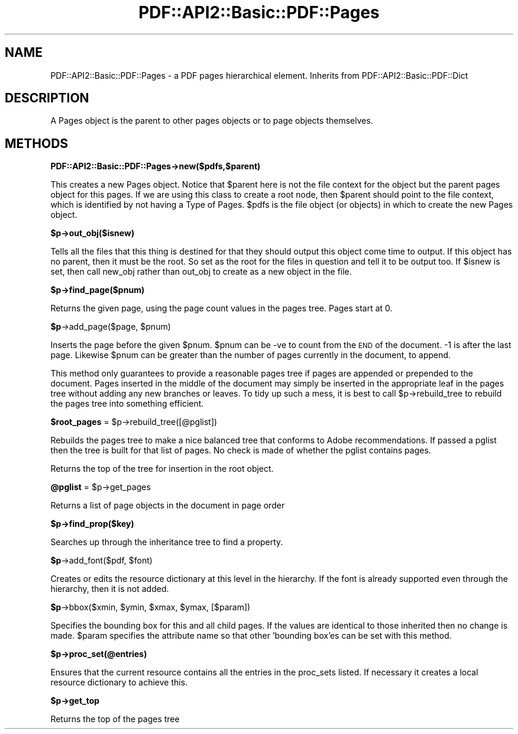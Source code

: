 .\" Automatically generated by Pod::Man 2.16 (Pod::Simple 3.05)
.\"
.\" Standard preamble:
.\" ========================================================================
.de Sh \" Subsection heading
.br
.if t .Sp
.ne 5
.PP
\fB\\$1\fR
.PP
..
.de Sp \" Vertical space (when we can't use .PP)
.if t .sp .5v
.if n .sp
..
.de Vb \" Begin verbatim text
.ft CW
.nf
.ne \\$1
..
.de Ve \" End verbatim text
.ft R
.fi
..
.\" Set up some character translations and predefined strings.  \*(-- will
.\" give an unbreakable dash, \*(PI will give pi, \*(L" will give a left
.\" double quote, and \*(R" will give a right double quote.  \*(C+ will
.\" give a nicer C++.  Capital omega is used to do unbreakable dashes and
.\" therefore won't be available.  \*(C` and \*(C' expand to `' in nroff,
.\" nothing in troff, for use with C<>.
.tr \(*W-
.ds C+ C\v'-.1v'\h'-1p'\s-2+\h'-1p'+\s0\v'.1v'\h'-1p'
.ie n \{\
.    ds -- \(*W-
.    ds PI pi
.    if (\n(.H=4u)&(1m=24u) .ds -- \(*W\h'-12u'\(*W\h'-12u'-\" diablo 10 pitch
.    if (\n(.H=4u)&(1m=20u) .ds -- \(*W\h'-12u'\(*W\h'-8u'-\"  diablo 12 pitch
.    ds L" ""
.    ds R" ""
.    ds C` ""
.    ds C' ""
'br\}
.el\{\
.    ds -- \|\(em\|
.    ds PI \(*p
.    ds L" ``
.    ds R" ''
'br\}
.\"
.\" Escape single quotes in literal strings from groff's Unicode transform.
.ie \n(.g .ds Aq \(aq
.el       .ds Aq '
.\"
.\" If the F register is turned on, we'll generate index entries on stderr for
.\" titles (.TH), headers (.SH), subsections (.Sh), items (.Ip), and index
.\" entries marked with X<> in POD.  Of course, you'll have to process the
.\" output yourself in some meaningful fashion.
.ie \nF \{\
.    de IX
.    tm Index:\\$1\t\\n%\t"\\$2"
..
.    nr % 0
.    rr F
.\}
.el \{\
.    de IX
..
.\}
.\"
.\" Accent mark definitions (@(#)ms.acc 1.5 88/02/08 SMI; from UCB 4.2).
.\" Fear.  Run.  Save yourself.  No user-serviceable parts.
.    \" fudge factors for nroff and troff
.if n \{\
.    ds #H 0
.    ds #V .8m
.    ds #F .3m
.    ds #[ \f1
.    ds #] \fP
.\}
.if t \{\
.    ds #H ((1u-(\\\\n(.fu%2u))*.13m)
.    ds #V .6m
.    ds #F 0
.    ds #[ \&
.    ds #] \&
.\}
.    \" simple accents for nroff and troff
.if n \{\
.    ds ' \&
.    ds ` \&
.    ds ^ \&
.    ds , \&
.    ds ~ ~
.    ds /
.\}
.if t \{\
.    ds ' \\k:\h'-(\\n(.wu*8/10-\*(#H)'\'\h"|\\n:u"
.    ds ` \\k:\h'-(\\n(.wu*8/10-\*(#H)'\`\h'|\\n:u'
.    ds ^ \\k:\h'-(\\n(.wu*10/11-\*(#H)'^\h'|\\n:u'
.    ds , \\k:\h'-(\\n(.wu*8/10)',\h'|\\n:u'
.    ds ~ \\k:\h'-(\\n(.wu-\*(#H-.1m)'~\h'|\\n:u'
.    ds / \\k:\h'-(\\n(.wu*8/10-\*(#H)'\z\(sl\h'|\\n:u'
.\}
.    \" troff and (daisy-wheel) nroff accents
.ds : \\k:\h'-(\\n(.wu*8/10-\*(#H+.1m+\*(#F)'\v'-\*(#V'\z.\h'.2m+\*(#F'.\h'|\\n:u'\v'\*(#V'
.ds 8 \h'\*(#H'\(*b\h'-\*(#H'
.ds o \\k:\h'-(\\n(.wu+\w'\(de'u-\*(#H)/2u'\v'-.3n'\*(#[\z\(de\v'.3n'\h'|\\n:u'\*(#]
.ds d- \h'\*(#H'\(pd\h'-\w'~'u'\v'-.25m'\f2\(hy\fP\v'.25m'\h'-\*(#H'
.ds D- D\\k:\h'-\w'D'u'\v'-.11m'\z\(hy\v'.11m'\h'|\\n:u'
.ds th \*(#[\v'.3m'\s+1I\s-1\v'-.3m'\h'-(\w'I'u*2/3)'\s-1o\s+1\*(#]
.ds Th \*(#[\s+2I\s-2\h'-\w'I'u*3/5'\v'-.3m'o\v'.3m'\*(#]
.ds ae a\h'-(\w'a'u*4/10)'e
.ds Ae A\h'-(\w'A'u*4/10)'E
.    \" corrections for vroff
.if v .ds ~ \\k:\h'-(\\n(.wu*9/10-\*(#H)'\s-2\u~\d\s+2\h'|\\n:u'
.if v .ds ^ \\k:\h'-(\\n(.wu*10/11-\*(#H)'\v'-.4m'^\v'.4m'\h'|\\n:u'
.    \" for low resolution devices (crt and lpr)
.if \n(.H>23 .if \n(.V>19 \
\{\
.    ds : e
.    ds 8 ss
.    ds o a
.    ds d- d\h'-1'\(ga
.    ds D- D\h'-1'\(hy
.    ds th \o'bp'
.    ds Th \o'LP'
.    ds ae ae
.    ds Ae AE
.\}
.rm #[ #] #H #V #F C
.\" ========================================================================
.\"
.IX Title "PDF::API2::Basic::PDF::Pages 3"
.TH PDF::API2::Basic::PDF::Pages 3 "2013-01-20" "perl v5.10.0" "User Contributed Perl Documentation"
.\" For nroff, turn off justification.  Always turn off hyphenation; it makes
.\" way too many mistakes in technical documents.
.if n .ad l
.nh
.SH "NAME"
PDF::API2::Basic::PDF::Pages \- a PDF pages hierarchical element. Inherits from PDF::API2::Basic::PDF::Dict
.SH "DESCRIPTION"
.IX Header "DESCRIPTION"
A Pages object is the parent to other pages objects or to page objects
themselves.
.SH "METHODS"
.IX Header "METHODS"
.Sh "PDF::API2::Basic::PDF::Pages\->new($pdfs,$parent)"
.IX Subsection "PDF::API2::Basic::PDF::Pages->new($pdfs,$parent)"
This creates a new Pages object. Notice that \f(CW$parent\fR here is not the
file context for the object but the parent pages object for this
pages. If we are using this class to create a root node, then \f(CW$parent\fR
should point to the file context, which is identified by not having a
Type of Pages.  \f(CW$pdfs\fR is the file object (or objects) in which to
create the new Pages object.
.ie n .Sh "$p\->out_obj($isnew)"
.el .Sh "\f(CW$p\fP\->out_obj($isnew)"
.IX Subsection "$p->out_obj($isnew)"
Tells all the files that this thing is destined for that they should output this
object come time to output. If this object has no parent, then it must be the
root. So set as the root for the files in question and tell it to be output too.
If \f(CW$isnew\fR is set, then call new_obj rather than out_obj to create as a new
object in the file.
.ie n .Sh "$p\->find_page($pnum)"
.el .Sh "\f(CW$p\fP\->find_page($pnum)"
.IX Subsection "$p->find_page($pnum)"
Returns the given page, using the page count values in the pages tree. Pages
start at 0.
.ie n .Sh "$p\fP\->add_page($page, \f(CW$pnum)"
.el .Sh "\f(CW$p\fP\->add_page($page, \f(CW$pnum\fP)"
.IX Subsection "$p->add_page($page, $pnum)"
Inserts the page before the given \f(CW$pnum\fR. \f(CW$pnum\fR can be \-ve to count from the \s-1END\s0
of the document. \-1 is after the last page. Likewise \f(CW$pnum\fR can be greater than the
number of pages currently in the document, to append.
.PP
This method only guarantees to provide a reasonable pages tree if pages are
appended or prepended to the document. Pages inserted in the middle of the
document may simply be inserted in the appropriate leaf in the pages tree without
adding any new branches or leaves. To tidy up such a mess, it is best to call
\&\f(CW$p\fR\->rebuild_tree to rebuild the pages tree into something efficient.
.ie n .Sh "$root_pages\fP = \f(CW$p\->rebuild_tree([@pglist])"
.el .Sh "\f(CW$root_pages\fP = \f(CW$p\fP\->rebuild_tree([@pglist])"
.IX Subsection "$root_pages = $p->rebuild_tree([@pglist])"
Rebuilds the pages tree to make a nice balanced tree that conforms to Adobe
recommendations. If passed a pglist then the tree is built for that list of
pages. No check is made of whether the pglist contains pages.
.PP
Returns the top of the tree for insertion in the root object.
.ie n .Sh "@pglist\fP = \f(CW$p\->get_pages"
.el .Sh "\f(CW@pglist\fP = \f(CW$p\fP\->get_pages"
.IX Subsection "@pglist = $p->get_pages"
Returns a list of page objects in the document in page order
.ie n .Sh "$p\->find_prop($key)"
.el .Sh "\f(CW$p\fP\->find_prop($key)"
.IX Subsection "$p->find_prop($key)"
Searches up through the inheritance tree to find a property.
.ie n .Sh "$p\fP\->add_font($pdf, \f(CW$font)"
.el .Sh "\f(CW$p\fP\->add_font($pdf, \f(CW$font\fP)"
.IX Subsection "$p->add_font($pdf, $font)"
Creates or edits the resource dictionary at this level in the hierarchy. If
the font is already supported even through the hierarchy, then it is not added.
.ie n .Sh "$p\fP\->bbox($xmin, \f(CW$ymin\fP, \f(CW$xmax\fP, \f(CW$ymax, [$param])"
.el .Sh "\f(CW$p\fP\->bbox($xmin, \f(CW$ymin\fP, \f(CW$xmax\fP, \f(CW$ymax\fP, [$param])"
.IX Subsection "$p->bbox($xmin, $ymin, $xmax, $ymax, [$param])"
Specifies the bounding box for this and all child pages. If the values are
identical to those inherited then no change is made. \f(CW$param\fR specifies the attribute
name so that other 'bounding box'es can be set with this method.
.ie n .Sh "$p\->proc_set(@entries)"
.el .Sh "\f(CW$p\fP\->proc_set(@entries)"
.IX Subsection "$p->proc_set(@entries)"
Ensures that the current resource contains all the entries in the proc_sets
listed. If necessary it creates a local resource dictionary to achieve this.
.ie n .Sh "$p\->get_top"
.el .Sh "\f(CW$p\fP\->get_top"
.IX Subsection "$p->get_top"
Returns the top of the pages tree
